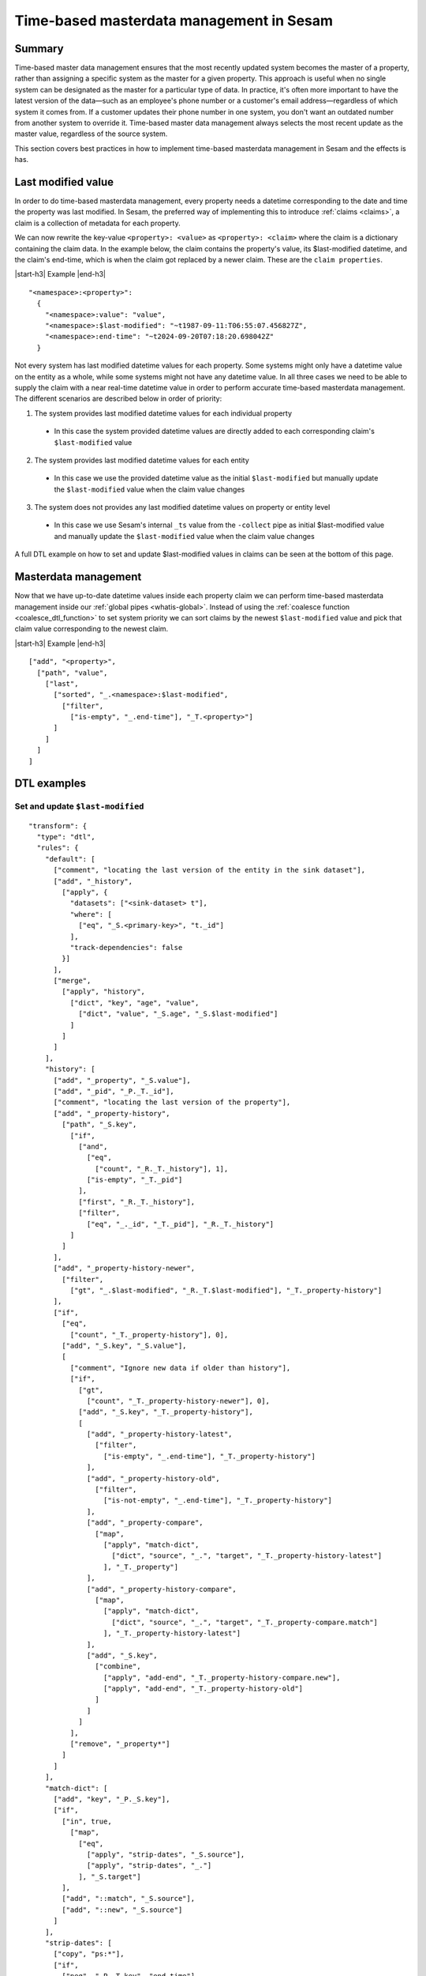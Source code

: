 .. _time-based-masterdata-management:

=========================================
Time-based masterdata management in Sesam
=========================================

Summary
-------

Time-based master data management ensures that the most recently updated system becomes the master of a property, rather than assigning a specific system as the master for a given property. This approach is useful when no single system can be designated as the master for a particular type of data. In practice, it's often more important to have the latest version of the data—such as an employee's phone number or a customer's email address—regardless of which system it comes from. If a customer updates their phone number in one system, you don't want an outdated number from another system to override it. Time-based master data management always selects the most recent update as the master value, regardless of the source system.

This section covers best practices in how to implement time-based masterdata management in Sesam and the effects is has.

Last modified value
-------------------

In order to do time-based masterdata management, every property needs a datetime corresponding to the date and time the property was last modified. In Sesam, the preferred way of implementing this to introduce :ref:`claims <claims>`, a claim is a collection of metadata for each property. 

We can now rewrite the key-value ``<property>: <value>`` as ``<property>: <claim>`` where the claim is a dictionary containing the claim data. In the example below, the claim contains the property's value, its $last-modified datetime, and the claim's end-time, which is when the claim got replaced by a newer claim. These are the ``claim properties``.

|start-h3| Example |end-h3|

::

  "<namespace>:<property>": 
    {
      "<namespace>:value": "value",
      "<namespace>:$last-modified": "~t1987-09-11:T06:55:07.456827Z",
      "<namespace>:end-time": "~t2024-09-20T07:18:20.698042Z"
    }

Not every system has last modified datetime values for each property. Some systems might only have a datetime value on the entity as a whole, while some systems might not have any datetime value. In all three cases we need to be able to supply the claim with a near real-time datetime value in order to perform accurate time-based masterdata management. The different scenarios are described below in order of priority:

1. The system provides last modified datetime values for each individual property

  * In this case the system provided datetime values are directly added to each corresponding claim's ``$last-modified`` value

2. The system provides last modified datetime values for each entity

  * In this case we use the provided datetime value as the initial ``$last-modified`` but manually update the ``$last-modified`` value when the claim value changes 

3. The system does not provides any last modified datetime values on property or entity level

  * In this case we use Sesam's internal ``_ts`` value from the ``-collect`` pipe as initial $last-modified value and manually update the ``$last-modified`` value when the claim value changes 


A full DTL example on how to set and update $last-modified values in claims can be seen at the bottom of this page.

Masterdata management
---------------------

Now that we have up-to-date datetime values inside each property claim we can perform time-based masterdata management inside our :ref:`global pipes <whatis-global>`. Instead of using the :ref:`coalesce function <coalesce_dtl_function>` to set system priority we can sort claims by the newest ``$last-modified`` value and pick that claim value corresponding to the newest claim.

|start-h3| Example |end-h3|

::

  ["add", "<property>",
    ["path", "value",
      ["last",
        ["sorted", "_.<namespace>:$last-modified",
          ["filter",
            ["is-empty", "_.end-time"], "_T.<property>"]
        ]
      ]
    ]
  ]

DTL examples
------------

Set and update ``$last-modified``
^^^^^^^^^^^^^^^^^^^^^^^^^^^^^^^^^
::
  
  "transform": {
    "type": "dtl",
    "rules": {
      "default": [
        ["comment", "locating the last version of the entity in the sink dataset"],
        ["add", "_history",
          ["apply", {
            "datasets": ["<sink-dataset> t"],
            "where": [
              ["eq", "_S.<primary-key>", "t._id"]
            ],
            "track-dependencies": false
          }]
        ],
        ["merge",
          ["apply", "history",
            ["dict", "key", "age", "value", 
              ["dict", "value", "_S.age", "_S.$last-modified"]
            ]
          ]
        ]
      ],
      "history": [
        ["add", "_property", "_S.value"],
        ["add", "_pid", "_P._T._id"],
        ["comment", "locating the last version of the property"],
        ["add", "_property-history",
          ["path", "_S.key",
            ["if",
              ["and",
                ["eq",
                  ["count", "_R._T._history"], 1],
                ["is-empty", "_T._pid"]
              ],
              ["first", "_R._T._history"],
              ["filter",
                ["eq", "_._id", "_T._pid"], "_R._T._history"]
            ]
          ]
        ],
        ["add", "_property-history-newer",
          ["filter",
            ["gt", "_.$last-modified", "_R._T.$last-modified"], "_T._property-history"]
        ],
        ["if",
          ["eq",
            ["count", "_T._property-history"], 0],
          ["add", "_S.key", "_S.value"],
          [
            ["comment", "Ignore new data if older than history"],
            ["if",
              ["gt",
                ["count", "_T._property-history-newer"], 0],
              ["add", "_S.key", "_T._property-history"],
              [
                ["add", "_property-history-latest",
                  ["filter",
                    ["is-empty", "_.end-time"], "_T._property-history"]
                ],
                ["add", "_property-history-old",
                  ["filter",
                    ["is-not-empty", "_.end-time"], "_T._property-history"]
                ],
                ["add", "_property-compare",
                  ["map",
                    ["apply", "match-dict",
                      ["dict", "source", "_.", "target", "_T._property-history-latest"]
                    ], "_T._property"]
                ],
                ["add", "_property-history-compare",
                  ["map",
                    ["apply", "match-dict",
                      ["dict", "source", "_.", "target", "_T._property-compare.match"]
                    ], "_T._property-history-latest"]
                ],
                ["add", "_S.key",
                  ["combine",
                    ["apply", "add-end", "_T._property-history-compare.new"],
                    ["apply", "add-end", "_T._property-history-old"]
                  ]
                ]
              ]
            ],
            ["remove", "_property*"]
          ]
        ]
      ],
      "match-dict": [
        ["add", "key", "_P._S.key"],
        ["if",
          ["in", true,
            ["map",
              ["eq",
                ["apply", "strip-dates", "_S.source"],
                ["apply", "strip-dates", "_."]
              ], "_S.target"]
          ],
          ["add", "::match", "_S.source"],
          ["add", "::new", "_S.source"]
        ]
      ],
      "strip-dates": [
        ["copy", "ps:*"],
        ["if",
          ["neq", "_P._T.key", "end-time"],
          ["remove", "end-time"]
        ],
        ["if",
          ["neq", "_P._T.key", "$last-modified"],
          ["remove", "$last-modified"]
        ]
      ],
      "add-end": [
        ["copy", "*"],
        ["if",
          ["is-empty", "_S.end-time"],
          ["add", "end-time", "_R._T._$last-modified"]
        ],
        ["merge",
          ["dict",
            ["items", "_T."]
          ]
        ]
      ]
    }
  }


The example above also handles old claims and makes sure that the new claim value is actually more current than the old one.

.. |start-h3| raw:: html

     <h3>

.. |end-h3| raw:: html

     </h3>